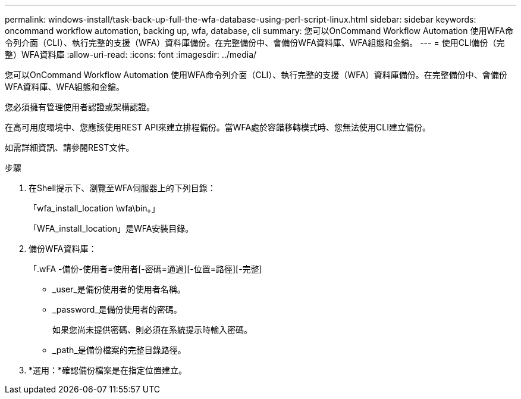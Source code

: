 ---
permalink: windows-install/task-back-up-full-the-wfa-database-using-perl-script-linux.html 
sidebar: sidebar 
keywords: oncommand workflow automation, backing up, wfa, database, cli 
summary: 您可以OnCommand Workflow Automation 使用WFA命令列介面（CLI）、執行完整的支援（WFA）資料庫備份。在完整備份中、會備份WFA資料庫、WFA組態和金鑰。 
---
= 使用CLI備份（完整）WFA資料庫
:allow-uri-read: 
:icons: font
:imagesdir: ../media/


[role="lead"]
您可以OnCommand Workflow Automation 使用WFA命令列介面（CLI）、執行完整的支援（WFA）資料庫備份。在完整備份中、會備份WFA資料庫、WFA組態和金鑰。

您必須擁有管理使用者認證或架構認證。

在高可用度環境中、您應該使用REST API來建立排程備份。當WFA處於容錯移轉模式時、您無法使用CLI建立備份。

如需詳細資訊、請參閱REST文件。

.步驟
. 在Shell提示下、瀏覽至WFA伺服器上的下列目錄：
+
「wfa_install_location \wfa\bin。」

+
「WFA_install_location」是WFA安裝目錄。

. 備份WFA資料庫：
+
「.wFA -備份-使用者=使用者[-密碼=通過][-位置=路徑][-完整]

+
** _user_是備份使用者的使用者名稱。
** _password_是備份使用者的密碼。
+
如果您尚未提供密碼、則必須在系統提示時輸入密碼。

** _path_是備份檔案的完整目錄路徑。


. *選用：*確認備份檔案是在指定位置建立。

